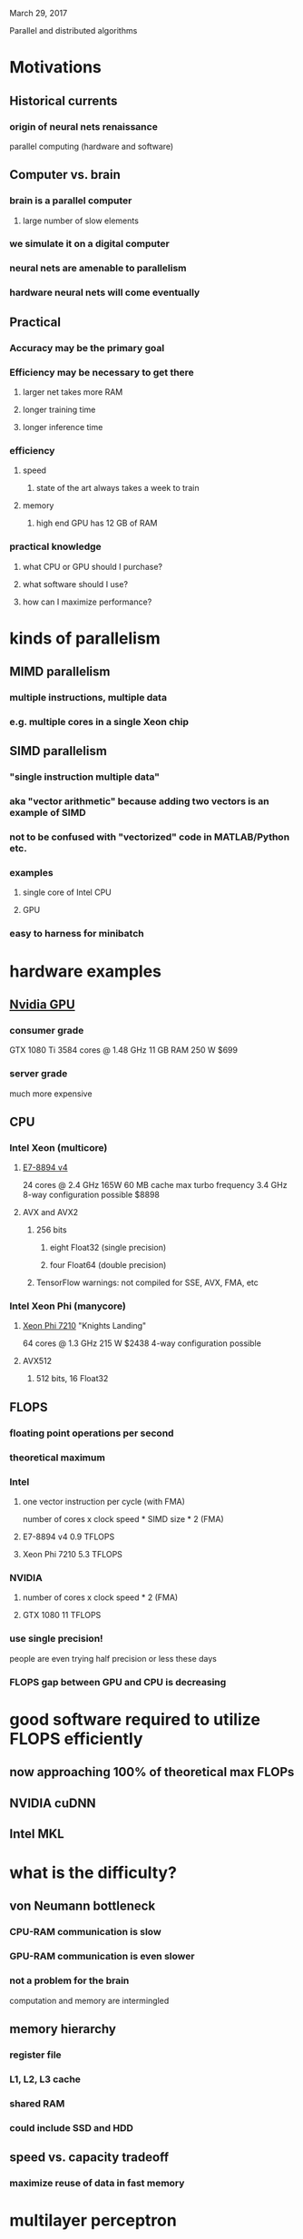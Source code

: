 March 29, 2017

Parallel and distributed algorithms

* Motivations
** Historical currents
*** origin of neural nets renaissance
parallel computing (hardware and software)
** Computer vs. brain
*** brain is a parallel computer
**** large number of slow elements
*** we simulate it on a digital computer
*** neural nets are amenable to parallelism
*** hardware neural nets will come eventually
** Practical
*** Accuracy may be the primary goal
*** Efficiency may be necessary to get there
**** larger net takes more RAM
**** longer training time
**** longer inference time
*** efficiency
**** speed
***** state of the art always takes a week to train
**** memory
***** high end GPU has 12 GB of RAM
*** practical knowledge
**** what CPU or GPU should I purchase?
**** what software should I use?
**** how can I maximize performance?
* kinds of parallelism
** MIMD parallelism
*** multiple instructions, multiple data
*** e.g. multiple cores in a single Xeon chip
** SIMD parallelism
*** "single instruction multiple data"
*** aka "vector arithmetic" because adding two vectors is an example of SIMD
*** not to be confused with "vectorized" code in MATLAB/Python etc.
*** examples
**** single core of Intel CPU
**** GPU
*** easy to harness for minibatch
* hardware examples 
** [[https://en.wikipedia.org/wiki/List_of_Nvidia_graphics_processing_units][Nvidia GPU]]
*** consumer grade
GTX 1080 Ti
3584 cores @ 1.48 GHz
11 GB RAM
250 W
$699
*** server grade
much more expensive
** CPU
*** Intel Xeon (multicore)
**** [[http://ark.intel.com/products/96900/Intel-Xeon-Processor-E7-8894-v4-60M-Cache-2_40-GHz][E7-8894 v4]]
24 cores @ 2.4 GHz
165W
60 MB cache
max turbo frequency 3.4 GHz
8-way configuration possible
$8898
**** AVX and AVX2
***** 256 bits
****** eight Float32 (single precision)
****** four Float64 (double precision)
***** TensorFlow warnings: not compiled for SSE, AVX, FMA, etc
*** Intel Xeon Phi (manycore)
**** [[http://ark.intel.com/products/94033/Intel-Xeon-Phi-Processor-7210-16GB-1_30-GHz-64-core][Xeon Phi 7210]] "Knights Landing"
64 cores @ 1.3 GHz
215 W
$2438
4-way configuration possible
**** AVX512
***** 512 bits, 16 Float32
** FLOPS
*** floating point operations per second
*** theoretical maximum
*** Intel 
**** one vector instruction per cycle (with FMA)
number of cores x clock speed * SIMD size * 2 (FMA)
**** E7-8894 v4 0.9 TFLOPS
**** Xeon Phi 7210 5.3 TFLOPS
*** NVIDIA
**** number of cores x clock speed * 2 (FMA)
**** GTX 1080 11 TFLOPS
*** use single precision!
people are even trying half precision or less these days
*** FLOPS gap between GPU and CPU is decreasing
* good software required to utilize FLOPS efficiently
** now approaching 100% of theoretical max FLOPs
** NVIDIA cuDNN
** Intel MKL
* what is the difficulty?
** von Neumann bottleneck
*** CPU-RAM communication is slow
*** GPU-RAM communication is even slower
*** not a problem for the brain 
computation and memory are intermingled
** memory hierarchy
*** register file
*** L1, L2, L3 cache
*** shared RAM
*** could include SSD and HDD
** speed vs. capacity tradeoff
*** maximize reuse of data in fast memory
* multilayer perceptron
** BLAS GEMM (general matrix matrix multiplication)
* convolutional net
** im2col + GEMM
** direct convolution
** FFT
*** IFFT of product of FFTs
*** less FLOPs for small kernels
*** FFT reuse
**** outgoing
**** incoming
**** forward and backward
* multiprocessor memory types
** shared memory
** distributed memory
* distributed computing
** "nodes" that don't share memory
** two motivations
*** network is too large to fit in GPU memory
*** network fits, but want faster training
** model parallelism
*** divide network into modules
*** distribute modules across multiple compute nodes
*** modules should be weakly connected as internode communication is slow
** data parallelism
*** minibatch
*** each node computes gradient
*** combine gradient updates
**** synchronous
***** every node maintains the same weights
**** asynchronous
***** weights can be slightly out of sync across nodes
